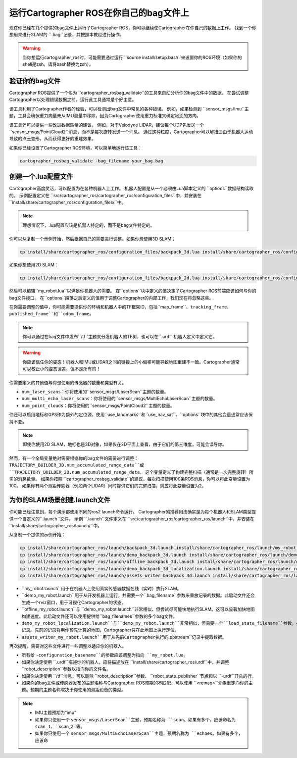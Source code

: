 .. Copyright 2018 The Cartographer Authors

.. Licensed under the Apache License, Version 2.0 (the "License");
   you may not use this file except in compliance with the License.
   You may obtain a copy of the License at

..      http://www.apache.org/licenses/LICENSE-2.0

.. Unless required by applicable law or agreed to in writing, software
   distributed under the License is distributed on an "AS IS" BASIS,
   WITHOUT WARRANTIES OR CONDITIONS OF ANY KIND, either express or implied.
   See the License for the specific language governing permissions and
   limitations under the License.

========================================
运行Cartographer ROS在你自己的bag文件上
========================================

现在你已经在几个提供的bag文件上运行了Cartographer ROS，你可以继续使Cartographer在你自己的数据上工作。
找到一个你想用来进行SLAM的 ``.bag``记录，并按照本教程进行操作。

.. warning:: 当你想运行cartographer_ros时，可能需要通过运行 ``source install/setup.bash``来设置你的ROS环境（如果你的shell是zsh，请将bash替换为zsh）。

验证你的bag文件
=================

Cartographer ROS提供了一个名为 ``cartographer_rosbag_validate``的工具来自动分析你的bag文件中的数据。
在尝试调整Cartographer以处理错误数据之前，运行此工具通常是个好主意。

该工具利用了Cartographer作者的经验，可以检测出bag文件中常见的各种错误。
例如，如果检测到 ``sensor_msgs/Imu``主题，工具会确保重力向量未从IMU测量中移除，因为Cartographer使用重力标准来确定地面的方向。

该工具还可以提供一些改进数据质量的建议。
例如，对于Velodyne LIDAR，建议每个UDP包发送一个 ``sensor_msgs/PointCloud2``消息，而不是每次旋转发送一个消息。
通过这种粒度，Cartographer可以解扭曲由于机器人运动导致的点云变形，从而获得更好的重建效果。

如果你已经设置了Cartographer ROS环境，可以简单地运行该工具：

.. code-block:: bash

    cartographer_rosbag_validate -bag_filename your_bag.bag

创建一个.lua配置文件
===========================

Cartographer高度灵活，可以配置为在各种机器人上工作。
机器人配置是从一个必须由Lua脚本定义的 ``options``数据结构读取的。
示例配置定义在 ``src/cartographer_ros/cartographer_ros/configuration_files``中，并安装在 ``install/share/cartographer_ros/configuration_files/``中。

.. note:: 理想情况下，.lua配置应该是机器人特定的，而不是bag文件特定的。

你可以从复制一个示例开始，然后根据自己的需要进行调整。如果你想使用3D SLAM：

.. code-block:: bash

    cp install/share/cartographer_ros/configuration_files/backpack_3d.lua install/share/cartographer_ros/configuration_files/my_robot.lua

如果你想使用2D SLAM：

.. code-block:: bash

    cp install/share/cartographer_ros/configuration_files/backpack_2d.lua install/share/cartographer_ros/configuration_files/my_robot.lua

然后可以编辑``my_robot.lua``以满足你机器人的需要。
在``options``块中定义的值决定了Cartographer ROS前端应该如何与你的bag文件接口。
在``options``段落之后定义的值用于调整Cartographer的内部工作，我们现在将忽略这些。

.. seealso:: `Cartographer ROS配置值参考文档`_。

.. _Cartographer ROS配置值参考文档: https://cartographer-ros-doc-zh-cn.readthedocs.io/zh-cn/latest/configuration.html


在你需要调整的值中，你可能需要提供你的环境和机器人中的TF框架ID，包括``map_frame``、``tracking_frame``、``published_frame``和``odom_frame``。

.. note:: 你可以通过在bag文件中发布``/tf``主题来分发机器人的TF树，也可以在``.urdf``机器人定义中定义它。

.. warning:: 你应该信任你的姿态！机器人和IMU或LIDAR之间的链接上的小偏移可能导致地图重建不一致。Cartographer通常可以校正小的姿态误差，但不是所有的！

你需要定义的其他值与你想使用的传感器的数量和类型有关。

- ``num_laser_scans``：你将使用的``sensor_msgs/LaserScan``主题的数量。
- ``num_multi_echo_laser_scans``：你将使用的``sensor_msgs/MultiEchoLaserScan``主题的数量。
- ``num_point_clouds``：你将使用的``sensor_msgs/PointCloud2``主题的数量。

你还可以启用地标和GPS作为额外的定位源，使用``use_landmarks``和``use_nav_sat``。``options``块中的其他变量通常应该保持不变。

.. note:: 即使你使用2D SLAM，地标也是3D对象，如果仅在2D平面上查看，由于它们的第三维度，可能会误导你。

然而，有一个全局变量绝对需要根据你的bag文件的需要进行调整： ``TRAJECTORY_BUILDER_3D.num_accumulated_range_data``或 ``TRAJECTORY_BUILDER_2D.num_accumulated_range_data``。
这个变量定义了构建完整扫描（通常是一次完整旋转）所需的消息数量。
如果你按照 ``cartographer_rosbag_validate``的建议，每次扫描使用100条ROS消息，你可以将此变量设置为100。
如果你有两个测距传感器（例如两个LIDAR）同时提供它们的完整扫描，则应将此变量设置为2。

为你的SLAM场景创建.launch文件
============================================

你可能已经注意到，每个演示都使用不同的ros2 launch命令运行。
Cartographer的推荐用法确实是为每个机器人和SLAM类型提供一个自定义的``.launch``文件。
示例 ``.launch``文件定义在 ``src/cartographer_ros/cartographer_ros/launch``中，并安装在 ``install/share/cartographer_ros/launch/``中。

从复制一个提供的示例开始：

.. code-block:: bash

    cp install/share/cartographer_ros/launch/backpack_3d.launch install/share/cartographer_ros/launch/my_robot.launch
    cp install/share/cartographer_ros/launch/demo_backpack_3d.launch install/share/cartographer_ros/launch/demo_my_robot.launch
    cp install/share/cartographer_ros/launch/offline_backpack_3d.launch install/share/cartographer_ros/launch/offline_my_robot.launch
    cp install/share/cartographer_ros/launch/demo_backpack_3d_localization.launch install/share/cartographer_ros/launch/demo_my_robot_localization.launch
    cp install/share/cartographer_ros/launch/assets_writer_backpack_3d.launch install/share/cartographer_ros/launch/assets_writer_my_robot.launch

- ``my_robot.launch``用于在机器人上使用真实传感器数据在线（实时）执行SLAM。
- ``demo_my_robot.launch``用于从开发机器上运行，并需要一个``bag_filename``参数来重放记录的数据。此启动文件还会生成一个rviz窗口，用于可视化Cartographer的状态。
- ``offline_my_robot.launch``与 ``demo_my_robot.launch``非常相似，但尝试尽可能快地执行SLAM。这可以显著加快地图构建速度。此启动文件还可以使用提供给``bag_filenames``参数的多个bag文件。
- ``demo_my_robot_localization.launch``与``demo_my_robot.launch``非常相似，但需要一个``load_state_filename``参数，指向先前Cartographer执行的``.pbstream``记录。先前的记录将用作预先计算的地图，Cartographer只在此地图上执行定位。
- ``assets_writer_my_robot.launch``用于从先前Cartographer执行的``.pbstream``记录中提取数据。

再次提醒，需要对这些文件进行一些调整以适应你的机器人。

- 所有给 ``-configuration_basename``的参数应该调整为指向 ``my_robot.lua``。
- 如果你决定使用 ``.urdf``描述你的机器人，应将描述放在 ``install/share/cartographer_ros/urdf``中，并调整 ``robot_description``参数以指向你的文件名。
- 如果你决定使用 ``/tf``消息，可以删除 ``robot_description``参数、 ``robot_state_publisher``节点和以 ``-urdf``开头的行。
- 如果你的bag文件或传感器发布的主题名称与Cartographer ROS预期的不匹配，可以使用 ``<remap>``元素重定向你的主题。预期的主题名称取决于你使用的测距设备的类型。

.. note::

    - IMU主题预期为“imu”
    - 如果你只使用一个 ``sensor_msgs/LaserScan``主题，预期名称为 ``scan``。如果有多个，应该命名为 ``scan_1``、 ``scan_2``等。
    - 如果你只使用一个 ``sensor_msgs/MultiEchoLaserScan``主题，预期名称为 ``echoes``。如果有多个，应该命
